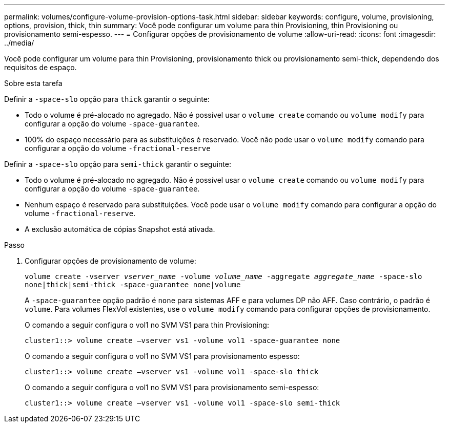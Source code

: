 ---
permalink: volumes/configure-volume-provision-options-task.html 
sidebar: sidebar 
keywords: configure, volume, provisioning, options, provision, thick, thin 
summary: Você pode configurar um volume para thin Provisioning, thin Provisioning ou provisionamento semi-espesso. 
---
= Configurar opções de provisionamento de volume
:allow-uri-read: 
:icons: font
:imagesdir: ../media/


[role="lead"]
Você pode configurar um volume para thin Provisioning, provisionamento thick ou provisionamento semi-thick, dependendo dos requisitos de espaço.

.Sobre esta tarefa
Definir a `-space-slo` opção para `thick` garantir o seguinte:

* Todo o volume é pré-alocado no agregado. Não é possível usar o `volume create` comando ou `volume modify` para configurar a opção do volume `-space-guarantee`.
* 100% do espaço necessário para as substituições é reservado. Você não pode usar o `volume modify` comando para configurar a opção do volume `-fractional-reserve`


Definir a `-space-slo` opção para `semi-thick` garantir o seguinte:

* Todo o volume é pré-alocado no agregado. Não é possível usar o `volume create` comando ou `volume modify` para configurar a opção do volume `-space-guarantee`.
* Nenhum espaço é reservado para substituições. Você pode usar o `volume modify` comando para configurar a opção do volume `-fractional-reserve`.
* A exclusão automática de cópias Snapshot está ativada.


.Passo
. Configurar opções de provisionamento de volume:
+
`volume create -vserver _vserver_name_ -volume _volume_name_ -aggregate _aggregate_name_ -space-slo none|thick|semi-thick -space-guarantee none|volume`

+
A `-space-guarantee` opção padrão é `none` para sistemas AFF e para volumes DP não AFF. Caso contrário, o padrão é `volume`. Para volumes FlexVol existentes, use o `volume modify` comando para configurar opções de provisionamento.

+
O comando a seguir configura o vol1 no SVM VS1 para thin Provisioning:

+
[listing]
----
cluster1::> volume create –vserver vs1 -volume vol1 -space-guarantee none
----
+
O comando a seguir configura o vol1 no SVM VS1 para provisionamento espesso:

+
[listing]
----
cluster1::> volume create –vserver vs1 -volume vol1 -space-slo thick
----
+
O comando a seguir configura o vol1 no SVM VS1 para provisionamento semi-espesso:

+
[listing]
----
cluster1::> volume create –vserver vs1 -volume vol1 -space-slo semi-thick
----

